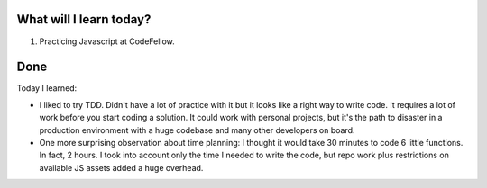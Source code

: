.. title: Plan and done for August-03-2018
.. slug: plan-and-done-for-august-03-2018
.. date: 2018-08-03 16:43:31 UTC-07:00
.. tags: web-dev, JS, Code Fellows, Code201
.. category:
.. link:
.. description:
.. type: text

==============================
  What will I learn today?
==============================

#. Practicing Javascript at CodeFellow.

==============================
  Done
==============================

Today I learned:

* I liked to try TDD. Didn't have a lot of practice with it but it looks like a right way to write code. It requires a lot of work before you start coding a solution. It could work with personal projects, but it's the path to disaster in a production environment with a huge codebase and many other developers on board.  

* One more surprising observation about time planning: I thought it would take 30 minutes to code 6 little functions. In fact, 2 hours. I took into account only the time I needed to write the code, but repo work plus restrictions on available JS assets added a huge overhead.

